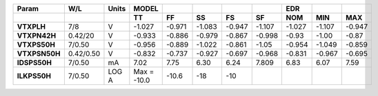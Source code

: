 .. list-table::
   :header-rows: 2
   :stub-columns: 1


   * - Param
     - W/L
     - Units
     - MODEL
     - 
     - 
     - 
     - 
     - EDR
     - 
     - 

   * - 
     - 
     - 
     - TT
     - FF
     - SS
     - FS
     - SF
     - NOM
     - MIN
     - MAX

   * - VTXPLH
     - 7/8
     - V
     - -1.027
     - -0.971
     - -1.083
     - -0.947
     - -1.107
     - -1.027
     - -1.107
     - -0.947

   * - VTXPN42H
     - 0.42/20
     - V
     - -0.933
     - -0.886
     - -0.979
     - -0.867
     - -0.998
     - -0.93
     - -1.00
     - -0.87

   * - VTXPS50H
     - 7/0.50
     - V
     - -0.956
     - -0.889
     - -1.022
     - -0.861
     - -1.05
     - -0.954
     - -1.049
     - -0.859

   * - VTXPSN50H
     - 0.42/0.50
     - V
     - -0.832
     - -0.737
     - -0.927
     - -0.697
     - -0.968
     - -0.831
     - -0.967
     - -0.695

   * - IDSPS50H
     - 7/0.50
     - mA
     - 7.02
     - 7.75
     - 6.30
     - 6.24
     - 7.809
     - 6.83
     - 6.07
     - 7.59

   * - ILKPS50H
     - 7/0.50
     - LOG A
     - Max = -10.0
     - -10.6
     - -18
     - -10
     - 
     - 
     - 
     - 


